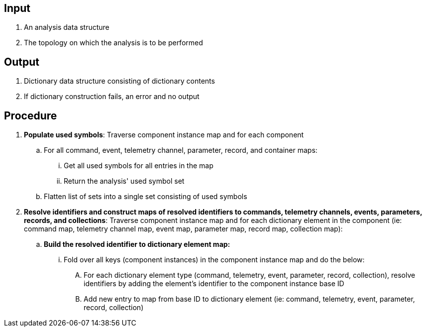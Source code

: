 == Input
. An analysis data structure
. The topology on which the analysis is to be performed

== Output
. Dictionary data structure consisting of dictionary contents
. If dictionary construction fails, an error and no output

== Procedure
. *Populate used symbols*: Traverse component instance map and for each component
.. For all command, event, telemetry channel, parameter, record, and container maps:
... Get all used symbols for all entries in the map
... Return the analysis' used symbol set
.. Flatten list of sets into a single set consisting of used symbols

. *Resolve identifiers and construct maps of resolved identifiers to commands, telemetry channels, events, parameters, records, and collections*: Traverse component instance map and for each dictionary element in the component (ie: command map, telemetry channel map, event map, parameter map, record map, collection map):
.. *Build the resolved identifier to dictionary element map:*
... Fold over all keys (component instances) in the component instance map and do the below:
.... For each dictionary element type (command, telemetry, event, parameter, record, collection), resolve identifiers by adding the element's identifier to the component instance base ID
.... Add new entry to map from base ID to dictionary element (ie: command, telemetry, event, parameter, record, collection)
